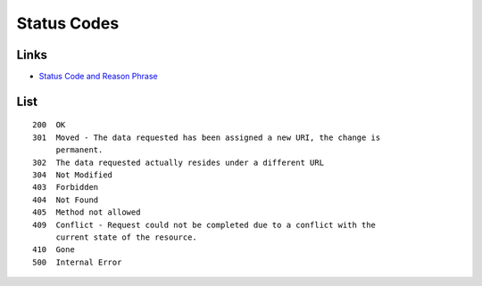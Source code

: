 Status Codes
************

Links
=====

- `Status Code and Reason Phrase`_

List
====

::

  200  OK
  301  Moved - The data requested has been assigned a new URI, the change is
       permanent.
  302  The data requested actually resides under a different URL
  304  Not Modified
  403  Forbidden
  404  Not Found
  405  Method not allowed
  409  Conflict - Request could not be completed due to a conflict with the
       current state of the resource.
  410  Gone
  500  Internal Error


.. _`Status Code and Reason Phrase`: http://www.w3.org/Protocols/rfc2616/rfc2616-sec6.html#sec6.1.1
